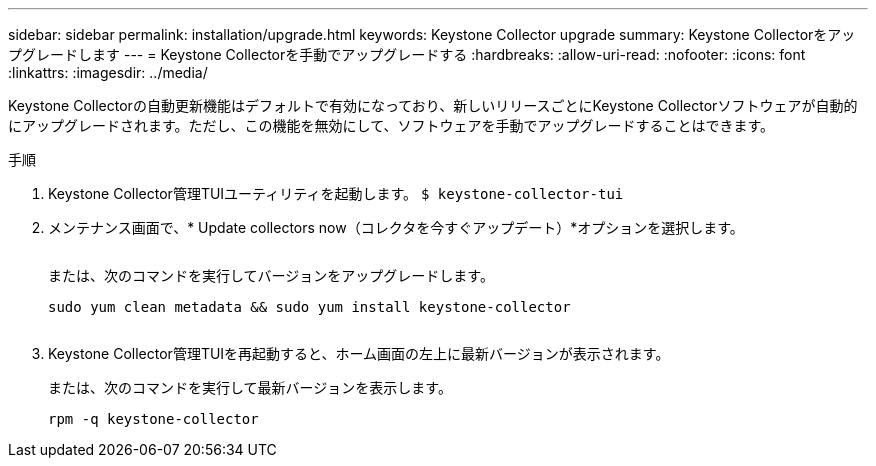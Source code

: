 ---
sidebar: sidebar 
permalink: installation/upgrade.html 
keywords: Keystone Collector upgrade 
summary: Keystone Collectorをアップグレードします 
---
= Keystone Collectorを手動でアップグレードする
:hardbreaks:
:allow-uri-read: 
:nofooter: 
:icons: font
:linkattrs: 
:imagesdir: ../media/


[role="lead"]
Keystone Collectorの自動更新機能はデフォルトで有効になっており、新しいリリースごとにKeystone Collectorソフトウェアが自動的にアップグレードされます。ただし、この機能を無効にして、ソフトウェアを手動でアップグレードすることはできます。

.手順
. Keystone Collector管理TUIユーティリティを起動します。
`$ keystone-collector-tui`
. メンテナンス画面で、* Update collectors now（コレクタを今すぐアップデート）*オプションを選択します。
+
image:upgrade-1.png[""]

+
または、次のコマンドを実行してバージョンをアップグレードします。

+
[listing]
----
sudo yum clean metadata && sudo yum install keystone-collector
----
+
image:upgrade-2.png[""]

. Keystone Collector管理TUIを再起動すると、ホーム画面の左上に最新バージョンが表示されます。
+
または、次のコマンドを実行して最新バージョンを表示します。

+
[listing]
----
rpm -q keystone-collector
----

